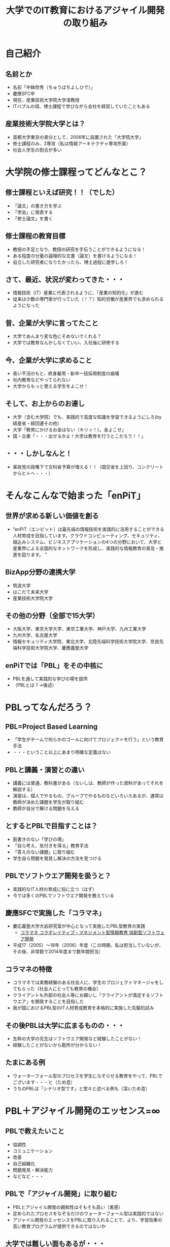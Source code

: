 #+REVEAL_ROOT: http://cdn.jsdelivr.net/reveal.js/2.5.0/
#+REVEAL-SLIDE-NUMBER: t
#+TITLE: 大学でのIT教育におけるアジャイル開発の取り組み
#+OPTIONS: toc:1

* 自己紹介
** 名前とか
- 名前「中鉢欣秀（ちゅうばちよしひで）」
- 慶應SFC卒
- 現在、産業技術大学院大学准教授
- ITバブルの頃、博士課程で学びながら会社を経営していたこともある
** 産業技術大学院大学とは？
- 首都大学東京の弟分として、2006年に設置された「大学院大学」
- 修士課程のみ、2専攻（私は情報アーキテクチャ専攻所属）
- 社会人学生の割合が多い
* 大学院の修士課程ってどんなとこ？
** 修士課程といえば研究！！（でした）
- 「論文」の書き方を学ぶ
- 「学会」に発表する
- 「修士論文」を書く
** 修士課程の教育目標
- 教授の手足となり、教授の研究を手伝うことができるようになる！
- ある程度の分量の論理的な文書（論文）を書けるようになる！
- 自立した研究者になりたかったら、博士過程に進学しろ！
** さて、最近、状況が変わってきた・・・
- 情報技術（IT）産業に代表されるように、「産業の知的化」が進む
- 従来は少数の専門家が行っていた（！？）知的労働が産業界でも求められるようになった
** 昔、企業が大学に言ってたこと
- 大学であんまり変な色にそめないでくれる？
- 大学では教育なんかしなくていい、入社後に研修する
** 今、企業が大学に求めること
- 長い不況のもと、終身雇用・新卒一括採用制度の崩壊
- 社内教育などやってられない
- 大学からもっと使える学生をよこせ！
** そして、お上からのお達し
- 大学（含む大学院）でも、実践的で高度な知識を学習できるようにしろ(by 経産省・経団連その他）
- 大学「教育にかけるお金はない（キリッ！）。金よこせ」
- 国・企業「・・・出せるかよ！大学は教育を行うとこだろう！！」
** ・・・しかしなんと！
- 某政党の政権下で文科省予算が増える！！（国交省を上回り、コンクリートからヒトへ・・・）
* そんなこんなで始まった「enPiT」
** 世界が求める新しい価値を創る
- “enPiT（エンピット）は最先端の情報技術を実践的に活用することができる人材育成を目指しています。クラウドコンピューティング、セキュリティ、組込みシステム、ビジネスアプリケーションの4つの分野において、大学と産業界による全国的なネットワークを形成し、実践的な情報教育の普及・推進を図ります。 ”
** BizApp分野の連携大学
- 筑波大学
- はこだて未来大学
- 産業技術大学院大学
** その他の分野（全部で15大学）
- 大阪大学、東京大学大学、東京工業大学、神戸大学、九州工業大学
- 九州大学、名古屋大学
- 情報セキュリティ大学院、東北大学、北陸先端科学技術大学院大学、奈良先端科学技術大学院大学、慶應義塾大学
** enPiTでは「PBL」をその中核に
- PBLを通して実践的な学びの場を提供
- （PBLとは？→後述）
* PBLってなんだろう？
** PBL=Project Based Learning
- 「学生がチームで何らかのゴールに向けてプロジェクトを行う」という教育手法
- ・・・ということ以上にあまり明確な定義はない
** PBLと講義・演習との違い
- 講義には普通、教科書がある（ないしは、教師が作った資料があってそれを解説する）
- 演習は、個人でやるもの、グループでやるものなどいろいろあるが、通常は教師が決めた課題を学生が取り組む
- 教師が自分で解ける問題を与える
** とするとPBLで目指すことは？
- 筋書きのない「学びの場」
- 「自ら考え、気付きを得る」教育手法
- 「答えのない課題」に取り組む
- 学生自ら問題を発見し解決の方法を見つける
** PBLでソフトウエア開発を扱うと？
- 実践的なIT人材の育成に役に立つ（はず）
- 今では多くのPBLでソフトウエア開発を教えている
** 慶應SFCで実施した「コラマネ」
- 慶応義塾大学大岩研究室が中心となって実施したPBL型教育の実践
  - [[http://collam.bpsinc.jp/][コラマネ コラボレイティブ・マネジメント型情報教育 協創型ソフトウェア開発]]
- 平成17（2005）〜18年（2006）年度（この時期、私は担当していないが、その後、非常勤で2014年度まで数年間担当）
** コラマネの特徴
- コラマネでは実務経験のある社会人に、学生のプロジェクトマネージャをしてもらった（社会人にとっても教育の機会）
- クライアントも外部の社会人等にお願いし「クライアントが満足するソフトウエア」を開発することを目指した
- 我が国におけるPBL型のIT人材育成教育を本格的に実施した先駆的試み
** その後PBLは大学に広まるものの・・・
- 生粋の大学の先生はソフトウエア開発など経験したことがない！
- 経験したことがないから勘所が分からない！
** たまにある例
- ウォーターフォール型のプロセスを学生になぞらせる教育をやって、PBLでございます・・・と（ため息）
- うちのPBLは「シナリオ型です」と堂々と述べる例も（深いため息）
* PBL＋アジャイル開発のエッセンス=∞
** PBLで教えたいこと
- 協調性
- コミュニケーション
- 改善
- 自己組織化
- 問題発見・解決能力
- などなど・・・
** PBLで「アジャイル開発」に取り組む
- PBLとアジャイル開発の親和性はそもそも高い（実感）
- 定められたプロセスをなぞるだけのウォーターフォール型は実践的ではない
- アジャイル開発のエッセンスをPBLに取り入れることで、より、学習効果の高い教育プログラムが提供できるのではないか
** 大学では難しい面もあるが・・・
- ScrumをそのままPBLで実装するのは難しい
  - 毎日朝から晩まで顔を合わせてプロジェクトをするわけではない
- だけど、
  - アジャイル開発で目指すべき本質論のところで両者は整合するという感触
** というわけで、
- enPiTという枠組み（予算）を活用し、アジャイル開発のエッセンスをPBLに導入しようとする試みを進めている
- あるいは、そもそもPBLで学生に学び取ってもらいたいことを表出すると、それは「アジャイル開発」になるのではないか
** それでは、
- これからenPiTのBizApp分野の参加校の取り組みを皆さんにご紹介いたします
- ぜひ、皆さんから忌憚のないご意見・ご感想・ご質問など頂ければ幸いです

